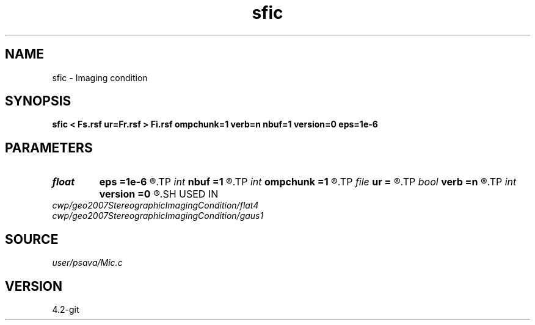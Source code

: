 .TH sfic 1  "APRIL 2023" Madagascar "Madagascar Manuals"
.SH NAME
sfic \- Imaging condition 
.SH SYNOPSIS
.B sfic < Fs.rsf ur=Fr.rsf > Fi.rsf ompchunk=1 verb=n nbuf=1 version=0 eps=1e-6
.SH PARAMETERS
.PD 0
.TP
.I float  
.B eps
.B =1e-6
.R  	epsilon
.TP
.I int    
.B nbuf
.B =1
.R  	buffer size
.TP
.I int    
.B ompchunk
.B =1
.R  	OpenMP data chunk size
.TP
.I file   
.B ur
.B =
.R  	auxiliary input file name
.TP
.I bool   
.B verb
.B =n
.R  [y/n]	verbosity flag
.TP
.I int    
.B version
.B =0
.R  	I.C. version (see paper)
.SH USED IN
.TP
.I cwp/geo2007StereographicImagingCondition/flat4
.TP
.I cwp/geo2007StereographicImagingCondition/gaus1
.SH SOURCE
.I user/psava/Mic.c
.SH VERSION
4.2-git
